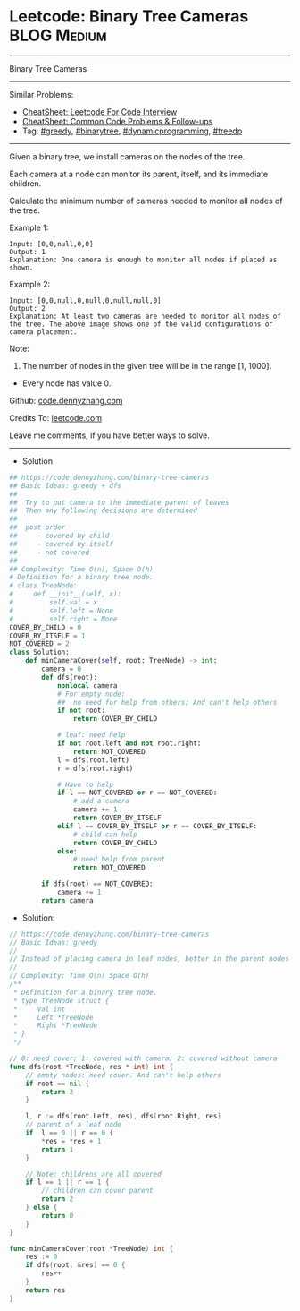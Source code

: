 * Leetcode: Binary Tree Cameras                                 :BLOG:Medium:
#+STARTUP: showeverything
#+OPTIONS: toc:nil \n:t ^:nil creator:nil d:nil
:PROPERTIES:
:type:     greedy, dynamicprogramming, binarytree, treedp
:END:
---------------------------------------------------------------------
Binary Tree Cameras
---------------------------------------------------------------------
#+BEGIN_HTML
<a href="https://github.com/dennyzhang/code.dennyzhang.com/tree/master/problems/binary-tree-cameras"><img align="right" width="200" height="183" src="https://www.dennyzhang.com/wp-content/uploads/denny/watermark/github.png" /></a>
#+END_HTML
Similar Problems:
- [[https://cheatsheet.dennyzhang.com/cheatsheet-leetcode-A4][CheatSheet: Leetcode For Code Interview]]
- [[https://cheatsheet.dennyzhang.com/cheatsheet-followup-A4][CheatSheet: Common Code Problems & Follow-ups]]
- Tag: [[https://code.dennyzhang.com/review-greedy][#greedy]], [[https://code.dennyzhang.com/review-binarytree][#binarytree]], [[https://code.dennyzhang.com/review-dynamicprogramming][#dynamicprogramming]], [[https://code.dennyzhang.com/followup-treedp][#treedp]]
---------------------------------------------------------------------
Given a binary tree, we install cameras on the nodes of the tree. 

Each camera at a node can monitor its parent, itself, and its immediate children.

Calculate the minimum number of cameras needed to monitor all nodes of the tree.

Example 1:
[[image-blog:Binary Tree Cameras][https://raw.githubusercontent.com/dennyzhang/code.dennyzhang.com/master/problems/binary-tree-cameras/my1.png]]
#+BEGIN_EXAMPLE
Input: [0,0,null,0,0]
Output: 1
Explanation: One camera is enough to monitor all nodes if placed as shown.
#+END_EXAMPLE

Example 2:
[[image-blog:Binary Tree Cameras][https://raw.githubusercontent.com/dennyzhang/code.dennyzhang.com/master/problems/binary-tree-cameras/my2.png]]
#+BEGIN_EXAMPLE
Input: [0,0,null,0,null,0,null,null,0]
Output: 2
Explanation: At least two cameras are needed to monitor all nodes of the tree. The above image shows one of the valid configurations of camera placement.
#+END_EXAMPLE

Note:

1. The number of nodes in the given tree will be in the range [1, 1000].
- Every node has value 0.

Github: [[https://github.com/dennyzhang/code.dennyzhang.com/tree/master/problems/binary-tree-cameras][code.dennyzhang.com]]

Credits To: [[https://leetcode.com/problems/binary-tree-cameras/description/][leetcode.com]]

Leave me comments, if you have better ways to solve.
---------------------------------------------------------------------
- Solution
#+BEGIN_SRC python
## https://code.dennyzhang.com/binary-tree-cameras
## Basic Ideas: greedy + dfs
##
##  Try to put camera to the immediate parent of leaves
##  Then any following decisions are determined
##
##  post order
##     - covered by child
##     - covered by itself
##     - not covered
##
## Complexity: Time O(n), Space O(h)
# Definition for a binary tree node.
# class TreeNode:
#     def __init__(self, x):
#         self.val = x
#         self.left = None
#         self.right = None
COVER_BY_CHILD = 0
COVER_BY_ITSELF = 1
NOT_COVERED = 2
class Solution:
    def minCameraCover(self, root: TreeNode) -> int:
        camera = 0
        def dfs(root):
            nonlocal camera
            # For empty node: 
            ##  no need for help from others; And can't help others
            if not root:
                return COVER_BY_CHILD

            # leaf: need help
            if not root.left and not root.right:
                return NOT_COVERED
            l = dfs(root.left)
            r = dfs(root.right)

            # Have to help
            if l == NOT_COVERED or r == NOT_COVERED:
                # add a camera
                camera += 1
                return COVER_BY_ITSELF
            elif l == COVER_BY_ITSELF or r == COVER_BY_ITSELF:
                # child can help
                return COVER_BY_CHILD
            else:
                # need help from parent
                return NOT_COVERED

        if dfs(root) == NOT_COVERED:
            camera += 1
        return camera
#+END_SRC

- Solution:

#+BEGIN_SRC go
// https://code.dennyzhang.com/binary-tree-cameras
// Basic Ideas: greedy
//
// Instead of placing camera in leaf nodes, better in the parent nodes
//
// Complexity: Time O(n) Space O(h)
/**
 * Definition for a binary tree node.
 * type TreeNode struct {
 *     Val int
 *     Left *TreeNode
 *     Right *TreeNode
 * }
 */

// 0: need cover; 1: covered with camera; 2: covered without camera
func dfs(root *TreeNode, res * int) int {
    // empty nodes: need cover. And can't help others
    if root == nil {
        return 2
    }

    l, r := dfs(root.Left, res), dfs(root.Right, res)
    // parent of a leaf node
    if  l == 0 || r == 0 {
        *res = *res + 1
        return 1
    }

    // Note: childrens are all covered
    if l == 1 || r == 1 {
        // children can cover parent
        return 2
    } else {
        return 0
    }
}

func minCameraCover(root *TreeNode) int {
    res := 0
    if dfs(root, &res) == 0 {
        res++
    }
    return res
}
#+END_SRC

#+BEGIN_HTML
<div style="overflow: hidden;">
<div style="float: left; padding: 5px"> <a href="https://www.linkedin.com/in/dennyzhang001"><img src="https://www.dennyzhang.com/wp-content/uploads/sns/linkedin.png" alt="linkedin" /></a></div>
<div style="float: left; padding: 5px"><a href="https://github.com/dennyzhang"><img src="https://www.dennyzhang.com/wp-content/uploads/sns/github.png" alt="github" /></a></div>
<div style="float: left; padding: 5px"><a href="https://www.dennyzhang.com/slack" target="_blank" rel="nofollow"><img src="https://www.dennyzhang.com/wp-content/uploads/sns/slack.png" alt="slack"/></a></div>
</div>
#+END_HTML
